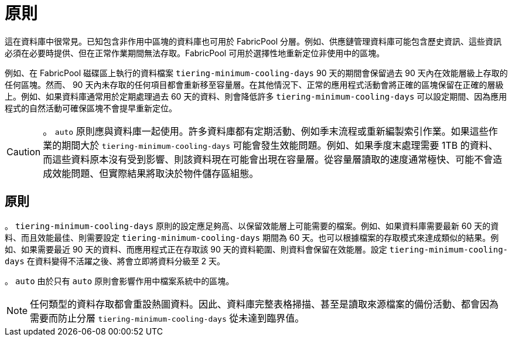 = 原則
:allow-uri-read: 


這在資料庫中很常見。已知包含非作用中區塊的資料庫也可用於 FabricPool 分層。例如、供應鏈管理資料庫可能包含歷史資訊、這些資訊必須在必要時提供、但在正常作業期間無法存取。FabricPool 可用於選擇性地重新定位非使用中的區塊。

例如、在 FabricPool 磁碟區上執行的資料檔案 `tiering-minimum-cooling-days` 90 天的期間會保留過去 90 天內在效能層級上存取的任何區塊。然而、 90 天內未存取的任何項目都會重新移至容量層。在其他情況下、正常的應用程式活動會將正確的區塊保留在正確的層級上。例如、如果資料庫通常用於定期處理過去 60 天的資料、則會降低許多 `tiering-minimum-cooling-days` 可以設定期間、因為應用程式的自然活動可確保區塊不會提早重新定位。


CAUTION: 。 `auto` 原則應與資料庫一起使用。許多資料庫都有定期活動、例如季末流程或重新編製索引作業。如果這些作業的期間大於 `tiering-minimum-cooling-days` 可能會發生效能問題。例如、如果季度末處理需要 1TB 的資料、而這些資料原本沒有受到影響、則該資料現在可能會出現在容量層。從容量層讀取的速度通常極快、可能不會造成效能問題、但實際結果將取決於物件儲存區組態。



== 原則

。 `tiering-minimum-cooling-days` 原則的設定應足夠高、以保留效能層上可能需要的檔案。例如、如果資料庫需要最新 60 天的資料、而且效能最佳、則需要設定 `tiering-minimum-cooling-days` 期間為 60 天。也可以根據檔案的存取模式來達成類似的結果。例如、如果需要最近 90 天的資料、而應用程式正在存取該 90 天的資料範圍、則資料會保留在效能層。設定 `tiering-minimum-cooling-days` 在資料變得不活躍之後、將會立即將資料分級至 2 天。

。 `auto` 由於只有 `auto` 原則會影響作用中檔案系統中的區塊。


NOTE: 任何類型的資料存取都會重設熱圖資料。因此、資料庫完整表格掃描、甚至是讀取來源檔案的備份活動、都會因為需要而防止分層 `tiering-minimum-cooling-days` 從未達到臨界值。
